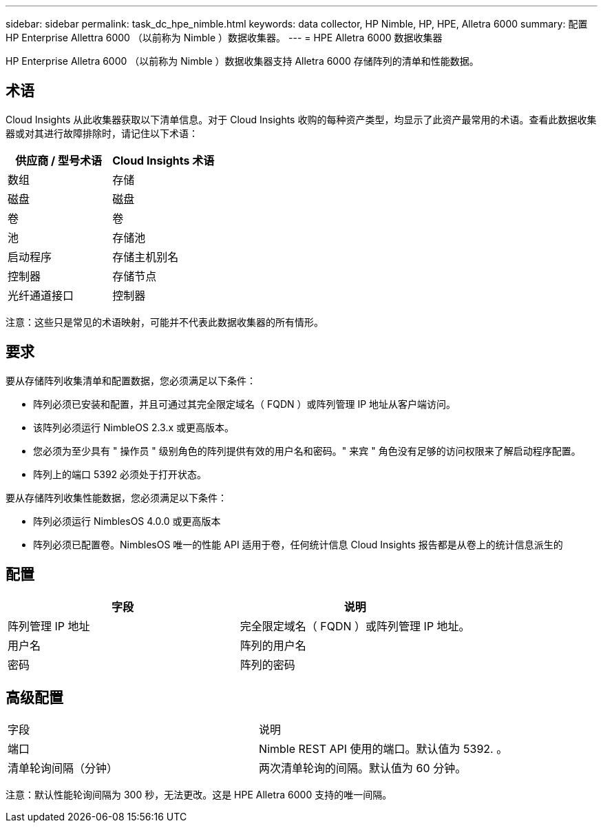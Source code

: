 ---
sidebar: sidebar 
permalink: task_dc_hpe_nimble.html 
keywords: data collector, HP Nimble, HP, HPE, Alletra 6000 
summary: 配置 HP Enterprise Allettra 6000 （以前称为 Nimble ）数据收集器。 
---
= HPE Alletra 6000 数据收集器


[role="lead"]
HP Enterprise Alletra 6000 （以前称为 Nimble ）数据收集器支持 Alletra 6000 存储阵列的清单和性能数据。



== 术语

Cloud Insights 从此收集器获取以下清单信息。对于 Cloud Insights 收购的每种资产类型，均显示了此资产最常用的术语。查看此数据收集器或对其进行故障排除时，请记住以下术语：

[cols="2*"]
|===
| 供应商 / 型号术语 | Cloud Insights 术语 


| 数组 | 存储 


| 磁盘 | 磁盘 


| 卷 | 卷 


| 池 | 存储池 


| 启动程序 | 存储主机别名 


| 控制器 | 存储节点 


| 光纤通道接口 | 控制器 
|===
注意：这些只是常见的术语映射，可能并不代表此数据收集器的所有情形。



== 要求

要从存储阵列收集清单和配置数据，您必须满足以下条件：

* 阵列必须已安装和配置，并且可通过其完全限定域名（ FQDN ）或阵列管理 IP 地址从客户端访问。
* 该阵列必须运行 NimbleOS 2.3.x 或更高版本。
* 您必须为至少具有 " 操作员 " 级别角色的阵列提供有效的用户名和密码。" 来宾 " 角色没有足够的访问权限来了解启动程序配置。
* 阵列上的端口 5392 必须处于打开状态。


要从存储阵列收集性能数据，您必须满足以下条件：

* 阵列必须运行 NimblesOS 4.0.0 或更高版本
* 阵列必须已配置卷。NimblesOS 唯一的性能 API 适用于卷，任何统计信息 Cloud Insights 报告都是从卷上的统计信息派生的




== 配置

[cols="2*"]
|===
| 字段 | 说明 


| 阵列管理 IP 地址 | 完全限定域名（ FQDN ）或阵列管理 IP 地址。 


| 用户名 | 阵列的用户名 


| 密码 | 阵列的密码 
|===


== 高级配置

|===


| 字段 | 说明 


| 端口 | Nimble REST API 使用的端口。默认值为 5392. 。 


| 清单轮询间隔（分钟） | 两次清单轮询的间隔。默认值为 60 分钟。 
|===
注意：默认性能轮询间隔为 300 秒，无法更改。这是 HPE Alletra 6000 支持的唯一间隔。
